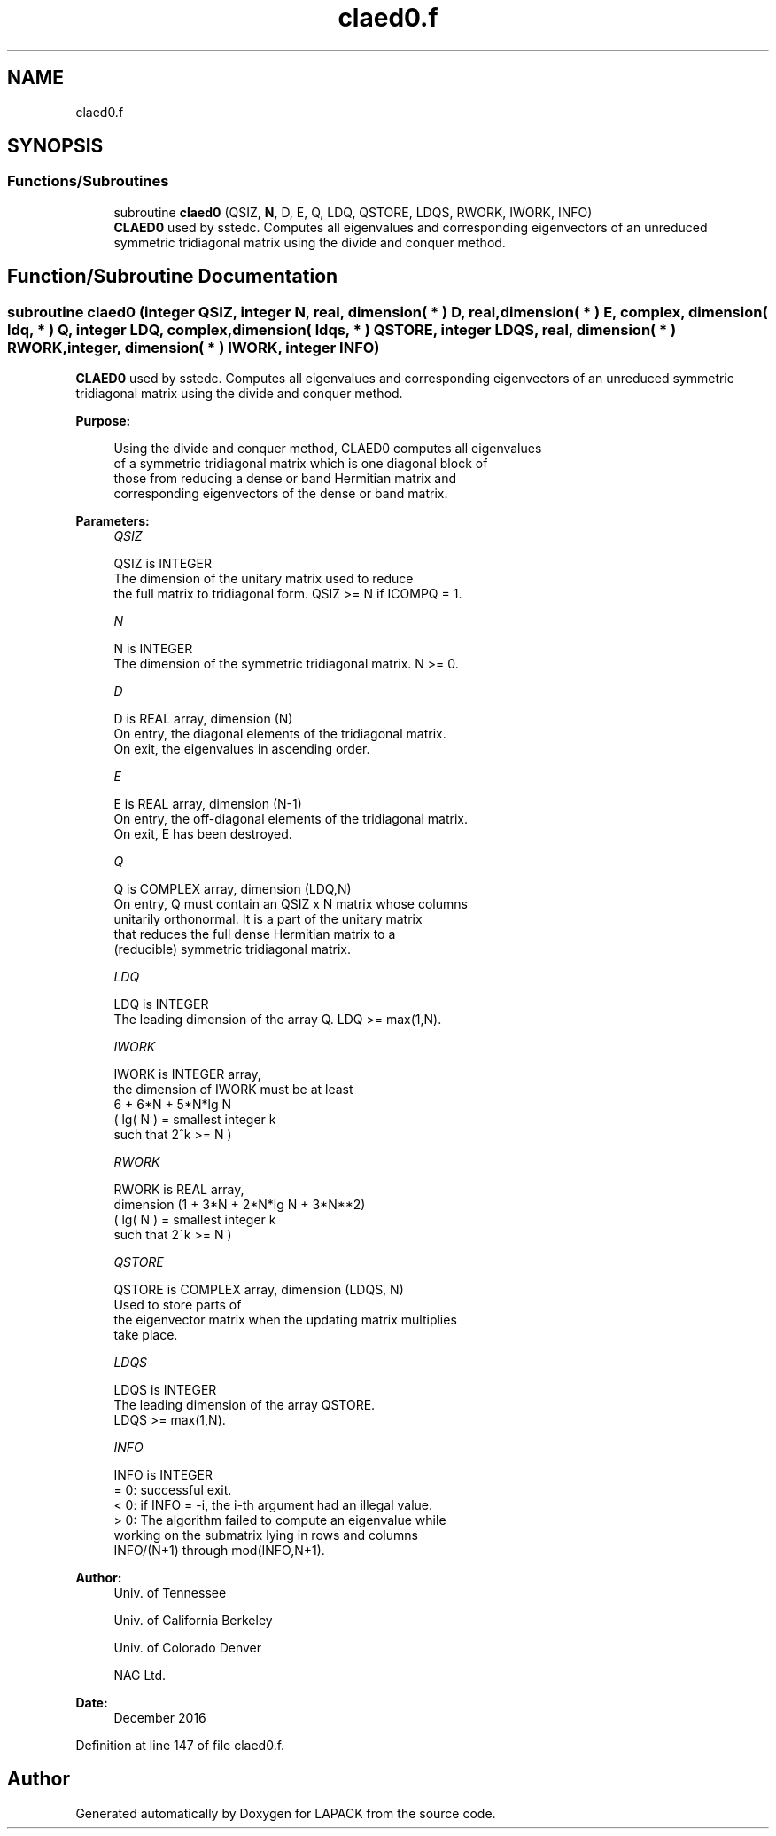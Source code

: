 .TH "claed0.f" 3 "Tue Nov 14 2017" "Version 3.8.0" "LAPACK" \" -*- nroff -*-
.ad l
.nh
.SH NAME
claed0.f
.SH SYNOPSIS
.br
.PP
.SS "Functions/Subroutines"

.in +1c
.ti -1c
.RI "subroutine \fBclaed0\fP (QSIZ, \fBN\fP, D, E, Q, LDQ, QSTORE, LDQS, RWORK, IWORK, INFO)"
.br
.RI "\fBCLAED0\fP used by sstedc\&. Computes all eigenvalues and corresponding eigenvectors of an unreduced symmetric tridiagonal matrix using the divide and conquer method\&. "
.in -1c
.SH "Function/Subroutine Documentation"
.PP 
.SS "subroutine claed0 (integer QSIZ, integer N, real, dimension( * ) D, real, dimension( * ) E, complex, dimension( ldq, * ) Q, integer LDQ, complex, dimension( ldqs, * ) QSTORE, integer LDQS, real, dimension( * ) RWORK, integer, dimension( * ) IWORK, integer INFO)"

.PP
\fBCLAED0\fP used by sstedc\&. Computes all eigenvalues and corresponding eigenvectors of an unreduced symmetric tridiagonal matrix using the divide and conquer method\&.  
.PP
\fBPurpose: \fP
.RS 4

.PP
.nf
 Using the divide and conquer method, CLAED0 computes all eigenvalues
 of a symmetric tridiagonal matrix which is one diagonal block of
 those from reducing a dense or band Hermitian matrix and
 corresponding eigenvectors of the dense or band matrix.
.fi
.PP
 
.RE
.PP
\fBParameters:\fP
.RS 4
\fIQSIZ\fP 
.PP
.nf
          QSIZ is INTEGER
         The dimension of the unitary matrix used to reduce
         the full matrix to tridiagonal form.  QSIZ >= N if ICOMPQ = 1.
.fi
.PP
.br
\fIN\fP 
.PP
.nf
          N is INTEGER
         The dimension of the symmetric tridiagonal matrix.  N >= 0.
.fi
.PP
.br
\fID\fP 
.PP
.nf
          D is REAL array, dimension (N)
         On entry, the diagonal elements of the tridiagonal matrix.
         On exit, the eigenvalues in ascending order.
.fi
.PP
.br
\fIE\fP 
.PP
.nf
          E is REAL array, dimension (N-1)
         On entry, the off-diagonal elements of the tridiagonal matrix.
         On exit, E has been destroyed.
.fi
.PP
.br
\fIQ\fP 
.PP
.nf
          Q is COMPLEX array, dimension (LDQ,N)
         On entry, Q must contain an QSIZ x N matrix whose columns
         unitarily orthonormal. It is a part of the unitary matrix
         that reduces the full dense Hermitian matrix to a
         (reducible) symmetric tridiagonal matrix.
.fi
.PP
.br
\fILDQ\fP 
.PP
.nf
          LDQ is INTEGER
         The leading dimension of the array Q.  LDQ >= max(1,N).
.fi
.PP
.br
\fIIWORK\fP 
.PP
.nf
          IWORK is INTEGER array,
         the dimension of IWORK must be at least
                      6 + 6*N + 5*N*lg N
                      ( lg( N ) = smallest integer k
                                  such that 2^k >= N )
.fi
.PP
.br
\fIRWORK\fP 
.PP
.nf
          RWORK is REAL array,
                               dimension (1 + 3*N + 2*N*lg N + 3*N**2)
                        ( lg( N ) = smallest integer k
                                    such that 2^k >= N )
.fi
.PP
.br
\fIQSTORE\fP 
.PP
.nf
          QSTORE is COMPLEX array, dimension (LDQS, N)
         Used to store parts of
         the eigenvector matrix when the updating matrix multiplies
         take place.
.fi
.PP
.br
\fILDQS\fP 
.PP
.nf
          LDQS is INTEGER
         The leading dimension of the array QSTORE.
         LDQS >= max(1,N).
.fi
.PP
.br
\fIINFO\fP 
.PP
.nf
          INFO is INTEGER
          = 0:  successful exit.
          < 0:  if INFO = -i, the i-th argument had an illegal value.
          > 0:  The algorithm failed to compute an eigenvalue while
                working on the submatrix lying in rows and columns
                INFO/(N+1) through mod(INFO,N+1).
.fi
.PP
 
.RE
.PP
\fBAuthor:\fP
.RS 4
Univ\&. of Tennessee 
.PP
Univ\&. of California Berkeley 
.PP
Univ\&. of Colorado Denver 
.PP
NAG Ltd\&. 
.RE
.PP
\fBDate:\fP
.RS 4
December 2016 
.RE
.PP

.PP
Definition at line 147 of file claed0\&.f\&.
.SH "Author"
.PP 
Generated automatically by Doxygen for LAPACK from the source code\&.
